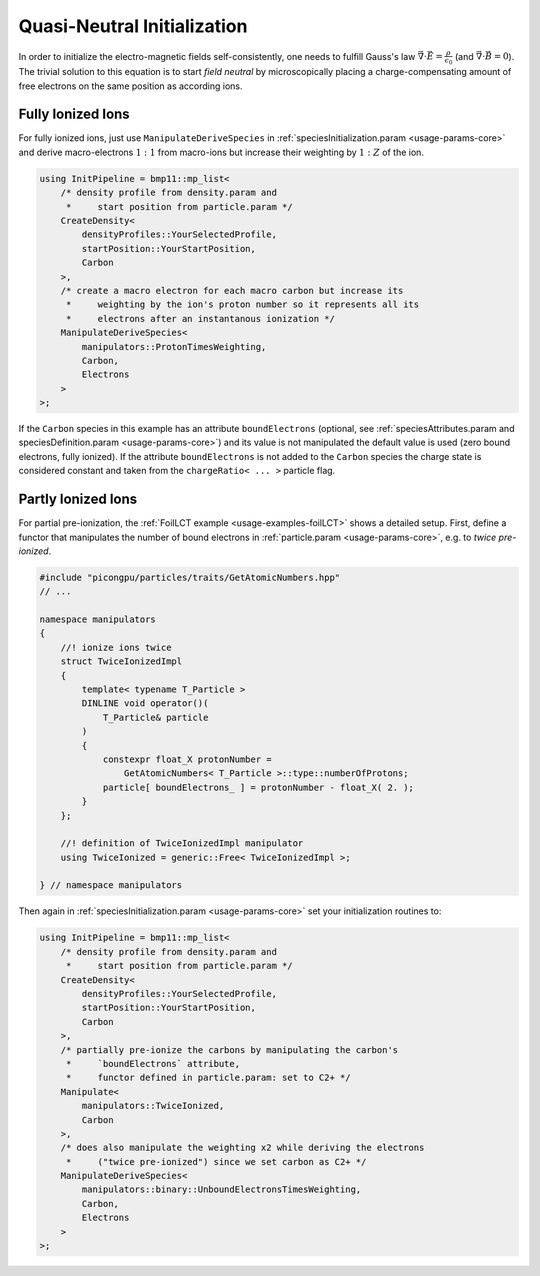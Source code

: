 .. _usage-workflows-quasiNeutrality:

Quasi-Neutral Initialization
----------------------------

.. sectionauthor:: Axel Huebl

In order to initialize the electro-magnetic fields self-consistently, one needs to fulfill Gauss's law :math:`\vec \nabla \cdot \vec E = \frac{\rho}{\epsilon_0}` (and :math:`\vec \nabla \cdot \vec B = 0`).
The trivial solution to this equation is to start *field neutral* by microscopically placing a charge-compensating amount of free electrons on the same position as according ions.

Fully Ionized Ions
""""""""""""""""""

For fully ionized ions, just use ``ManipulateDeriveSpecies`` in :ref:`speciesInitialization.param <usage-params-core>` and derive macro-electrons :math:`1:1` from macro-ions but increase their weighting by :math:`1:Z` of the ion.

.. code-block:: cpp

   using InitPipeline = bmp11::mp_list<
       /* density profile from density.param and
        *     start position from particle.param */
       CreateDensity<
           densityProfiles::YourSelectedProfile,
           startPosition::YourStartPosition,
           Carbon
       >,
       /* create a macro electron for each macro carbon but increase its
        *     weighting by the ion's proton number so it represents all its
        *     electrons after an instantanous ionization */
       ManipulateDeriveSpecies<
           manipulators::ProtonTimesWeighting,
           Carbon,
           Electrons
       >
   >;

If the ``Carbon`` species in this example has an attribute ``boundElectrons`` (optional, see :ref:`speciesAttributes.param and speciesDefinition.param <usage-params-core>`) and its value is not manipulated the default value is used (zero bound electrons, fully ionized).
If the attribute ``boundElectrons`` is not added to the ``Carbon`` species the charge state is considered constant and taken from the ``chargeRatio< ... >`` particle flag.

Partly Ionized Ions
"""""""""""""""""""

For partial pre-ionization, the :ref:`FoilLCT example <usage-examples-foilLCT>` shows a detailed setup.
First, define a functor that manipulates the number of bound electrons in :ref:`particle.param <usage-params-core>`, e.g. to *twice pre-ionized*.

.. code-block:: cpp

   #include "picongpu/particles/traits/GetAtomicNumbers.hpp"
   // ...

   namespace manipulators
   {
       //! ionize ions twice
       struct TwiceIonizedImpl
       {
           template< typename T_Particle >
           DINLINE void operator()(
               T_Particle& particle
           )
           {
               constexpr float_X protonNumber =
                   GetAtomicNumbers< T_Particle >::type::numberOfProtons;
               particle[ boundElectrons_ ] = protonNumber - float_X( 2. );
           }
       };

       //! definition of TwiceIonizedImpl manipulator
       using TwiceIonized = generic::Free< TwiceIonizedImpl >;

   } // namespace manipulators

Then again in :ref:`speciesInitialization.param <usage-params-core>` set your initialization routines to:

.. code-block:: cpp

   using InitPipeline = bmp11::mp_list<
       /* density profile from density.param and
        *     start position from particle.param */
       CreateDensity<
           densityProfiles::YourSelectedProfile,
           startPosition::YourStartPosition,
           Carbon
       >,
       /* partially pre-ionize the carbons by manipulating the carbon's
        *     `boundElectrons` attribute,
        *     functor defined in particle.param: set to C2+ */
       Manipulate<
           manipulators::TwiceIonized,
           Carbon
       >,
       /* does also manipulate the weighting x2 while deriving the electrons
        *     ("twice pre-ionized") since we set carbon as C2+ */
       ManipulateDeriveSpecies<
           manipulators::binary::UnboundElectronsTimesWeighting,
           Carbon,
           Electrons
       >
   >;
